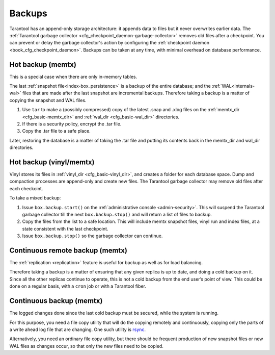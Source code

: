 .. _admin-backups:

================================================================================
Backups
================================================================================

Tarantool has an append-only storage architecture: it appends data to files but it
never overwrites earlier data. The
:ref:`Tarantool garbage collector <cfg_checkpoint_daemon-garbage-collector>`
removes old files after a
checkpoint. You can prevent or delay the garbage collector's action
by configuring the
:ref:`checkpoint daemon <book_cfg_checkpoint_daemon>`. Backups can be taken at any
time, with minimal overhead on database performance.

.. _admin-backups-hot_backup_memtx:

--------------------------------------------------------------------------------
Hot backup (memtx)
--------------------------------------------------------------------------------

This is a special case when there are only in-memory tables.

The last :ref:`snapshot file<index-box_persistence>` is a backup of the entire database;
and the :ref:`WAL<internals-wal>` files
that are made after the last snapshot are incremental backups. Therefore taking
a backup is a matter of copying the snapshot and WAL files.

1. Use ``tar`` to make a (possibly compressed) copy of the latest .snap and .xlog
   files on the :ref:`memtx_dir <cfg_basic-memtx_dir>` and
   :ref:`wal_dir <cfg_basic-wal_dir>` directories.

2. If there is a security policy, encrypt the .tar file.

3. Copy the .tar file to a safe place.

Later, restoring the database is a matter of taking the .tar file and putting
its contents back in the memtx_dir and wal_dir directories.

.. _admin-backups-hot_backup_vinyl_memtx:

--------------------------------------------------------------------------------
Hot backup (vinyl/memtx)
--------------------------------------------------------------------------------

Vinyl stores its files in :ref:`vinyl_dir <cfg_basic-vinyl_dir>`, and creates a
folder for each database space. Dump and compaction processes are append-only and
create new files. The Tarantool garbage collector may remove old files after each
checkoint.

To take a mixed backup:

1. Issue ``box.backup.start()`` on the :ref:`administrative console <admin-security>`. This will suspend
   the Tarantool garbage collector till the next ``box.backup.stop()`` and will return a list
   of files to backup.

2. Copy the files from the list to a safe location. This will include memtx
   snapshot files, vinyl run and index files, at a state consistent with the
   last checkpoint.

3. Issue ``box.backup.stop()`` so the garbage collector can continue.

.. _admin-backups-cont_remote_backup_memtx:

--------------------------------------------------------------------------------
Continuous remote backup (memtx)
--------------------------------------------------------------------------------

The :ref:`replication <replication>` feature is useful for backup as
well as for load balancing.

Therefore taking a backup is a matter of ensuring that any given replica is
up to date, and doing a cold backup on it. Since all the other replicas continue
to operate, this is not a cold backup from the end user’s point of view. This
could be done on a regular basis, with a ``cron`` job or with a Tarantool fiber.

.. _admin-backups-cont_backup_memtx:

--------------------------------------------------------------------------------
Continuous backup (memtx)
--------------------------------------------------------------------------------

The logged changes done since the last cold backup must be secured, while the
system is running.

For this purpose, you need a file copy utility that will do the copying
remotely and continuously, copying only the parts of a write ahead log file
that are changing.
One such utility is `rsync <https://en.wikipedia.org/wiki/Rsync>`_.

Alternatively, you need an ordinary file copy utility, but there should be
frequent production of new snapshot files or new WAL files as changes occur,
so that only the new files need to be copied.
